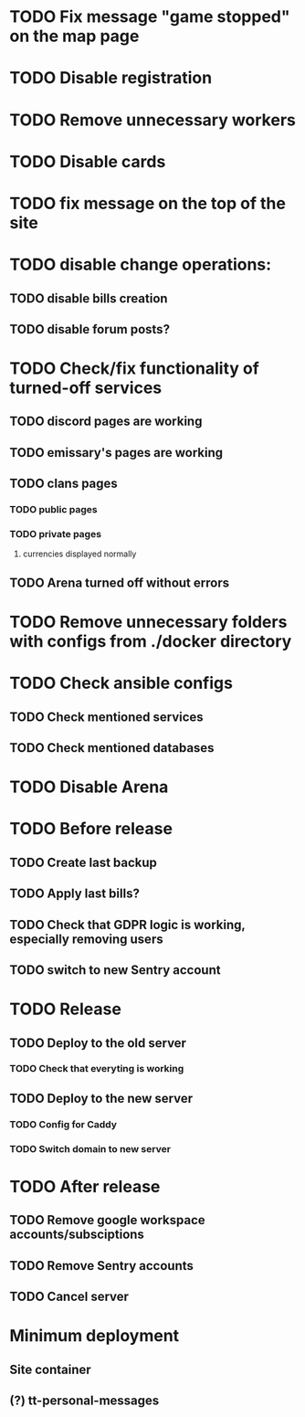 
* TODO Fix message "game stopped" on the map page

* TODO Disable registration

* TODO Remove unnecessary workers

* TODO Disable cards

* TODO fix message on the top of the site

* TODO disable change operations:

** TODO disable bills creation

** TODO disable forum posts?

* TODO Check/fix functionality of turned-off services

** TODO discord pages are working

** TODO emissary's pages are working

** TODO clans pages

*** TODO public pages

*** TODO private pages

**** currencies displayed normally

** TODO Arena turned off without errors

* TODO Remove unnecessary folders with configs from ./docker directory

* TODO Check ansible configs

** TODO Check mentioned services

** TODO Check mentioned databases

* TODO Disable Arena

* TODO Before release

** TODO Create last backup

** TODO Apply last bills?

** TODO Check that GDPR logic is working, especially removing users

** TODO switch to new Sentry account

* TODO Release

** TODO Deploy to the old server

*** TODO Check that everyting is working

** TODO Deploy to the new server

*** TODO Config for Caddy

*** TODO Switch domain to new server

* TODO After release

** TODO Remove google workspace accounts/subsciptions

** TODO Remove Sentry accounts

** TODO Cancel server

* Minimum deployment

** Site container

** (?) tt-personal-messages
